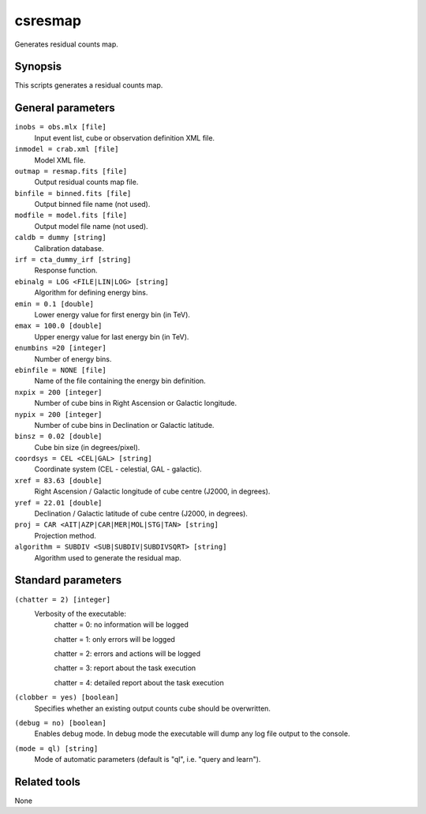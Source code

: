 .. _csresmap:csresmap========Generates residual counts map.Synopsis--------This scripts generates a residual counts map.General parameters------------------``inobs = obs.mlx [file]``    Input event list, cube or observation definition XML file.``inmodel = crab.xml [file]``    Model XML file.``outmap = resmap.fits [file]``    Output residual counts map file.``binfile = binned.fits [file]``    Output binned file name (not used).``modfile = model.fits [file]``    Output model file name (not used).``caldb = dummy [string]``    Calibration database.``irf = cta_dummy_irf [string]``    Response function.``ebinalg = LOG <FILE|LIN|LOG> [string]``    Algorithm for defining energy bins. 	 	 ``emin = 0.1 [double]``    Lower energy value for first energy bin (in TeV). 	 	 ``emax = 100.0 [double]``    Upper energy value for last energy bin (in TeV). 	 	 ``enumbins =20 [integer]``    Number of energy bins. 	 	 ``ebinfile = NONE [file]``    Name of the file containing the energy bin definition. 	 	 ``nxpix = 200 [integer]``    Number of cube bins in Right Ascension or Galactic longitude. 	 	 ``nypix = 200 [integer]``    Number of cube bins in Declination or Galactic latitude. 	 	 ``binsz = 0.02 [double]``    Cube bin size (in degrees/pixel). 	 	 ``coordsys = CEL <CEL|GAL> [string]``    Coordinate system (CEL - celestial, GAL - galactic). 	 	 ``xref = 83.63 [double]``    Right Ascension / Galactic longitude of cube centre (J2000, in degrees). 	 	 ``yref = 22.01 [double]``    Declination / Galactic latitude of cube centre (J2000, in degrees). 	 	 ``proj = CAR <AIT|AZP|CAR|MER|MOL|STG|TAN> [string]``    Projection method.``algorithm = SUBDIV <SUB|SUBDIV|SUBDIVSQRT> [string]``    Algorithm used to generate the residual map. 	 	 Standard parameters-------------------``(chatter = 2) [integer]``    Verbosity of the executable:     chatter = 0: no information will be logged          chatter = 1: only errors will be logged          chatter = 2: errors and actions will be logged          chatter = 3: report about the task execution          chatter = 4: detailed report about the task execution 	 	 ``(clobber = yes) [boolean]``    Specifies whether an existing output counts cube should be overwritten. 	 	 ``(debug = no) [boolean]``    Enables debug mode. In debug mode the executable will dump any log file output to the console. 	 	 ``(mode = ql) [string]``    Mode of automatic parameters (default is "ql", i.e. "query and learn").Related tools-------------None